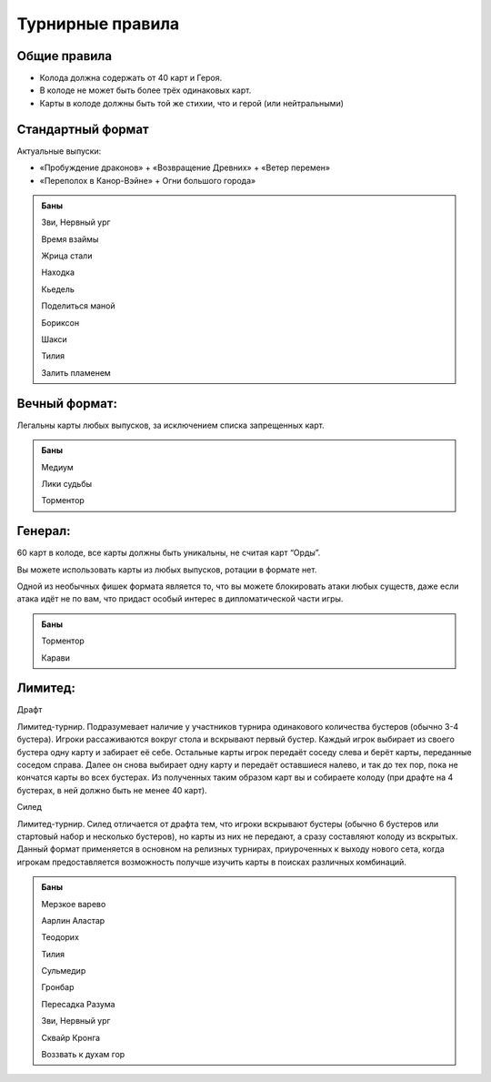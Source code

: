 Турнирные правила
============
Общие правила
--------------
- Колода должна содержать от 40 карт и Героя.
- В колоде не может быть более трёх одинаковых карт.
- Карты в колоде должны быть той же стихии, что и герой (или нейтральными)

Стандартный формат
------
Актуальные выпуски:

- «Пробуждение драконов» + «Возвращение Древних» + «Ветер перемен»

- «Переполох в Канор-Вэйне» + Огни большого города»

.. admonition:: Баны
  
  Зви, Нервный ург

  Время взаймы

  Жрица стали

  Находка

  Кьедель

  Поделиться маной

  Бориксон

  Шакси

  Тилия

  Залить пламенем

Вечный формат:
-------------
Легальны карты любых выпусков, за исключением списка запрещенных карт.

.. admonition:: Баны

  Медиум
  
  Лики судьбы
  
  Торментор

Генерал: 
--------

60 карт в колоде, все карты должны быть уникальны, не считая карт “Орды”. 

Вы можете использовать карты из любых выпусков, ротации в формате нет. 

Одной из необычных фишек формата является то, что вы можете блокировать атаки любых существ, даже если атака идёт не по вам, что придаст особый интерес в дипломатической части игры.  

.. admonition:: Баны
  
  Торментор
  
  Карави

Лимитед:
--------
Драфт

Лимитед-турнир. Подразумевает наличие у участников турнира одинакового количества бустеров (обычно 3-4 бустера). Игроки рассаживаются вокруг стола и вскрывают первый бустер. Каждый игрок выбирает из своего бустера одну карту и забирает её себе. Остальные карты игрок передаёт соседу слева и берёт карты, переданные соседом справа. Далее он снова выбирает одну карту и передаёт оставшиеся налево, и так до тех пор, пока не кончатся карты во всех бустерах. Из полученных таким образом карт вы и собираете колоду (при драфте на 4 бустерах, в ней должно быть не менее 40 карт).

Силед

Лимитед-турнир. Силед отличается от драфта тем, что игроки вскрывают бустеры (обычно 6 бустеров или стартовый набор и несколько бустеров), но карты из них не передают, а сразу составляют колоду из вскрытых. Данный формат применяется в основном на релизных турнирах, приуроченных к выходу нового сета, когда игрокам предоставляется возможность получше изучить карты в поисках различных комбинаций.

.. admonition:: Баны
  
  Мерзкое варево
  
  Аарлин Аластар

  Теодорих

  Тилия

  Сульмедир

  Гронбар

  Пересадка Разума

  Зви, Нервный ург

  Сквайр Кронга

  Воззвать к духам гор
